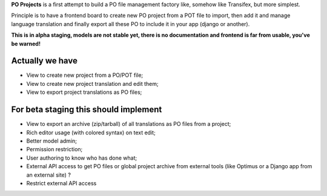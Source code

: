**PO Projects** is a first attempt to build a PO file management factory like, 
somehow like Transifex, but more simplest.

Principle is to have a frontend board to create new PO project from a POT file to import, 
then add it and manage language translation and finally export all these PO to include it 
in your app (django or another).

**This is in alpha staging, models are not stable yet, there is no documentation and frontend is far from usable, you've be warned!**

Actually we have
================

* View to create new project from a PO/POT file;
* View to create new project translation and edit them;
* View to export project translations as PO files;

For beta staging this should implement
======================================

* View to export an archive (zip/tarball) of all translations as PO files from a project;
* Rich editor usage (with colored syntax) on text edit;
* Better model admin;
* Permission restriction;
* User authoring to know who has done what;
* External API access to get PO files or global project archive from external tools 
  (like Optimus or a Django app from an external site) ?
* Restrict external API access
